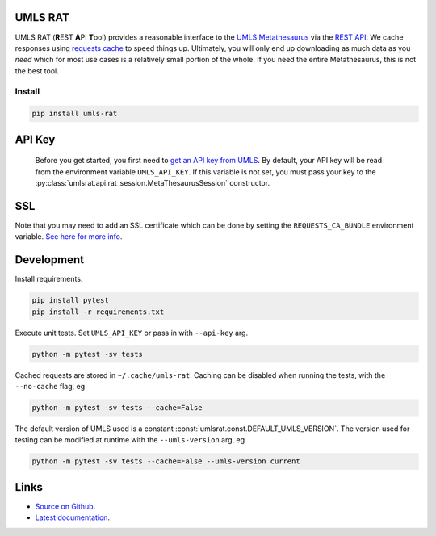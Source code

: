 UMLS RAT
=========

.. image:: https://readthedocs.org/projects/urls-rat/badge/?version=latest
    :target: https://urls-rat.readthedocs.io/en/latest/?badge=latest
    :alt: Documentation Status
.. image:: https://github.com/3mcloud/umls-rat/actions/workflows/python-package.yml/badge.svg
    :target: https://github.com/3mcloud/umls-rat/actions/workflows/python-package.yml 


UMLS RAT (**R**\ EST **A**\ PI **T**\ ool) provides a reasonable interface to the `UMLS Metathesaurus <https://uts.nlm.nih.gov/uts/umls/home>`_ via the `REST API <https://documentation.uts.nlm.nih.gov/rest/home.html>`__. We cache responses using `requests cache <https://requests-cache.readthedocs.io/en/stable/>`__ to speed things up. Ultimately, you will only end up downloading as much data as you *need* which for most use cases is a relatively small portion of the whole. If you need the entire Metathesaurus, this is not the best tool.

Install
-------

.. code-block:: console
    
    pip install umls-rat

.. _API Key:

API Key
=======

 Before you get started, you first need to `get an API key from UMLS <https://uts.nlm.nih.gov/uts/signup-login>`__. By default, your API key will be read from the environment variable ``UMLS_API_KEY``. If this variable is not set, you must pass your key to the :py:class:`umlsrat.api.rat_session.MetaThesaurusSession` constructor.

SSL
===

Note that you may need to add an SSL certificate which can be done by setting the ``REQUESTS_CA_BUNDLE`` environment variable. `See here for more info <https://requests.readthedocs.io/en/master/user/advanced/#ssl-cert-verification>`__. 


Development
===========

Install requirements. 

.. code-block:: console

    pip install pytest
    pip install -r requirements.txt

Execute unit tests. Set ``UMLS_API_KEY`` or pass in with ``--api-key`` arg.

.. code-block:: console

    python -m pytest -sv tests

Cached requests are stored in ``~/.cache/umls-rat``. Caching can be disabled when running the tests, with the ``--no-cache`` flag, eg

.. code-block:: console

    python -m pytest -sv tests --cache=False


The default version of UMLS used is a constant :const:`umlsrat.const.DEFAULT_UMLS_VERSION`. The version used for testing can be modified at runtime with the ``--umls-version`` arg, eg

.. code-block:: console

    python -m pytest -sv tests --cache=False --umls-version current


Links
=====

* `Source on Github <https://github.mmm.com/OneNLU/umls-rat>`_.
* `Latest documentation <https://urls-rat.readthedocs.io/en/latest/>`_.
